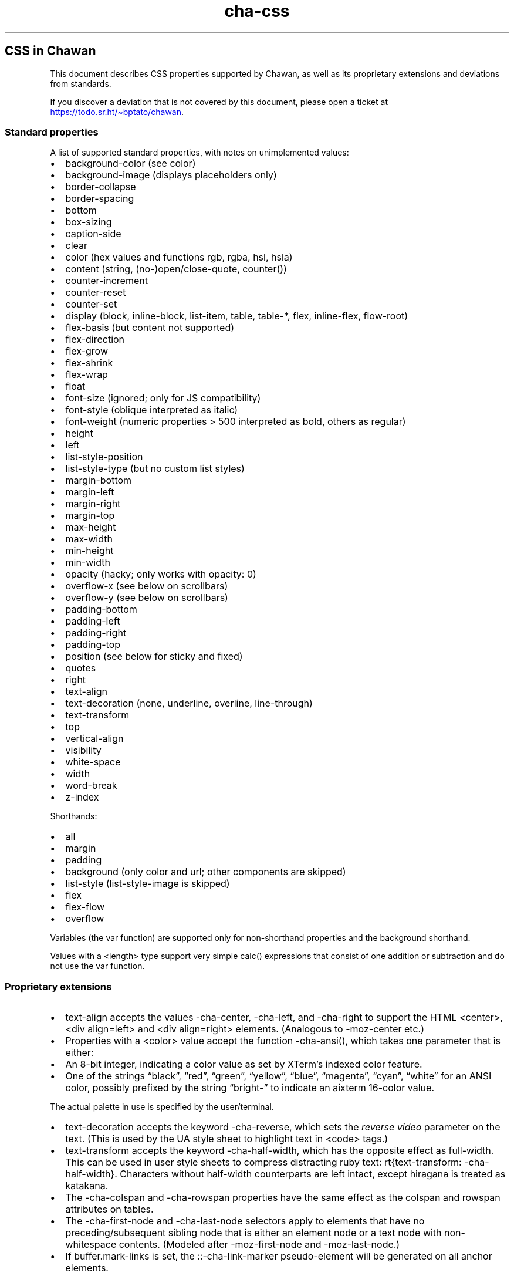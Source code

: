.\" Automatically generated by Pandoc 3.6.1
.\"
.TH "cha\-css" "7" "" "" "Image support in Chawan"
.SH CSS in Chawan
This document describes CSS properties supported by Chawan, as well as
its proprietary extensions and deviations from standards.
.PP
If you discover a deviation that is not covered by this document, please
open a ticket at \c
.UR https://todo.sr.ht/~bptato/chawan
.UE \c
\&.
.SS Standard properties
A list of supported standard properties, with notes on unimplemented
values:
.IP \[bu] 2
background\-color (see color)
.IP \[bu] 2
background\-image (displays placeholders only)
.IP \[bu] 2
border\-collapse
.IP \[bu] 2
border\-spacing
.IP \[bu] 2
bottom
.IP \[bu] 2
box\-sizing
.IP \[bu] 2
caption\-side
.IP \[bu] 2
clear
.IP \[bu] 2
color (hex values and functions \f[CR]rgb\f[R], \f[CR]rgba\f[R],
\f[CR]hsl\f[R], \f[CR]hsla\f[R])
.IP \[bu] 2
content (string, (no\-)open/close\-quote, counter())
.IP \[bu] 2
counter\-increment
.IP \[bu] 2
counter\-reset
.IP \[bu] 2
counter\-set
.IP \[bu] 2
display (\f[CR]block\f[R], \f[CR]inline\-block\f[R],
\f[CR]list\-item\f[R], \f[CR]table\f[R], \f[CR]table\-*\f[R],
\f[CR]flex\f[R], \f[CR]inline\-flex\f[R], \f[CR]flow\-root\f[R])
.IP \[bu] 2
flex\-basis (but \f[CR]content\f[R] not supported)
.IP \[bu] 2
flex\-direction
.IP \[bu] 2
flex\-grow
.IP \[bu] 2
flex\-shrink
.IP \[bu] 2
flex\-wrap
.IP \[bu] 2
float
.IP \[bu] 2
font\-size (ignored; only for JS compatibility)
.IP \[bu] 2
font\-style (\f[CR]oblique\f[R] interpreted as \f[CR]italic\f[R])
.IP \[bu] 2
font\-weight (numeric properties > 500 interpreted as bold, others as
regular)
.IP \[bu] 2
height
.IP \[bu] 2
left
.IP \[bu] 2
list\-style\-position
.IP \[bu] 2
list\-style\-type (but no custom list styles)
.IP \[bu] 2
margin\-bottom
.IP \[bu] 2
margin\-left
.IP \[bu] 2
margin\-right
.IP \[bu] 2
margin\-top
.IP \[bu] 2
max\-height
.IP \[bu] 2
max\-width
.IP \[bu] 2
min\-height
.IP \[bu] 2
min\-width
.IP \[bu] 2
opacity (hacky; only works with \f[CR]opacity: 0\f[R])
.IP \[bu] 2
overflow\-x (see below on scrollbars)
.IP \[bu] 2
overflow\-y (see below on scrollbars)
.IP \[bu] 2
padding\-bottom
.IP \[bu] 2
padding\-left
.IP \[bu] 2
padding\-right
.IP \[bu] 2
padding\-top
.IP \[bu] 2
position (see below for \f[CR]sticky\f[R] and \f[CR]fixed\f[R])
.IP \[bu] 2
quotes
.IP \[bu] 2
right
.IP \[bu] 2
text\-align
.IP \[bu] 2
text\-decoration (\f[CR]none\f[R], \f[CR]underline\f[R],
\f[CR]overline\f[R], \f[CR]line\-through\f[R])
.IP \[bu] 2
text\-transform
.IP \[bu] 2
top
.IP \[bu] 2
vertical\-align
.IP \[bu] 2
visibility
.IP \[bu] 2
white\-space
.IP \[bu] 2
width
.IP \[bu] 2
word\-break
.IP \[bu] 2
z\-index
.PP
Shorthands:
.IP \[bu] 2
all
.IP \[bu] 2
margin
.IP \[bu] 2
padding
.IP \[bu] 2
background (only color and url; other components are skipped)
.IP \[bu] 2
list\-style (list\-style\-image is skipped)
.IP \[bu] 2
flex
.IP \[bu] 2
flex\-flow
.IP \[bu] 2
overflow
.PP
Variables (the \f[CR]var\f[R] function) are supported only for
non\-shorthand properties and the \f[CR]background\f[R] shorthand.
.PP
Values with a \f[CR]<length>\f[R] type support very simple
\f[CR]calc()\f[R] expressions that consist of one addition or
subtraction and do not use the \f[CR]var\f[R] function.
.SS Proprietary extensions
.IP \[bu] 2
\f[CR]text\-align\f[R] accepts the values \f[CR]\-cha\-center\f[R],
\f[CR]\-cha\-left\f[R], and \f[CR]\-cha\-right\f[R] to support the HTML
\f[CR]<center>\f[R], \f[CR]<div align=left>\f[R] and
\f[CR]<div align=right>\f[R] elements.
(Analogous to \f[CR]\-moz\-center\f[R] etc.)
.IP \[bu] 2
Properties with a \f[CR]<color>\f[R] value accept the function
\f[CR]\-cha\-ansi()\f[R], which takes one parameter that is either:
.IP \[bu] 2
An 8\-bit integer, indicating a color value as set by XTerm\[cq]s
indexed color feature.
.IP \[bu] 2
One of the strings \[lq]black\[rq], \[lq]red\[rq], \[lq]green\[rq],
\[lq]yellow\[rq], \[lq]blue\[rq], \[lq]magenta\[rq], \[lq]cyan\[rq],
\[lq]white\[rq] for an ANSI color, possibly prefixed by the string
\[lq]bright\-\[rq] to indicate an aixterm 16\-color value.
.PP
The actual palette in use is specified by the user/terminal.
.IP \[bu] 2
\f[CR]text\-decoration\f[R] accepts the keyword
\f[CR]\-cha\-reverse\f[R], which sets the \f[I]reverse video\f[R]
parameter on the text.
(This is used by the UA style sheet to highlight text in
\f[CR]<code>\f[R] tags.)
.IP \[bu] 2
\f[CR]text\-transform\f[R] accepts the keyword
\f[CR]\-cha\-half\-width\f[R], which has the opposite effect as
\f[CR]full\-width\f[R].
This can be used in user style sheets to compress distracting ruby text:
\f[CR]rt{text\-transform: \-cha\-half\-width}\f[R].
Characters without half\-width counterparts are left intact, except
hiragana is treated as katakana.
.IP \[bu] 2
The \f[CR]\-cha\-colspan\f[R] and \f[CR]\-cha\-rowspan\f[R] properties
have the same effect as the \f[CR]colspan\f[R] and \f[CR]rowspan\f[R]
attributes on tables.
.IP \[bu] 2
The \f[CR]\-cha\-first\-node\f[R] and \f[CR]\-cha\-last\-node\f[R]
selectors apply to elements that have no preceding/subsequent sibling
node that is either an element node or a text node with non\-whitespace
contents.
(Modeled after \f[CR]\-moz\-first\-node\f[R] and
\f[CR]\-moz\-last\-node\f[R].)
.IP \[bu] 2
If \f[CR]buffer.mark\-links\f[R] is set, the
\f[CR]::\-cha\-link\-marker\f[R] pseudo\-element will be generated on
all anchor elements.
.SS Rendering quirks
These are willful violations of the standard, usually made to better fit
the display model inherent to projecting the web to a cell\-based
screen.
.SS User agent style sheet
The user agent style sheet is a combination of the styles suggested by
the HTML standard and a CSS port of w3m\[cq]s rendering.
In general, faithfulness to w3m is preferred over the standard\[cq]s
suggestions, unless those break on existing websites.
.PP
Link colors differ depending on the terminal\[cq]s color scheme.
.SS Sizing and positioning
Layout is performed on a finite canvas of coordinates represented by a
32\-bit fixed\-point number with 6 bits of precision.
After layout, these positions are divided by the cell width and/or
height, with the fractional part truncated.
(This is subject to change.)
.PP
In case of Kitty images, the fractional part is preserved, and is used
as an in\-cell offset.
.PP
The lengths \f[CR]1em\f[R] and \f[CR]1ch\f[R] compute to the cell height
and cell width respectively.
.PP
In outer inline boxes (\f[CR]inline\-block\f[R],
\f[CR]inline\-flex\f[R]) and \f[CR]list\-item\f[R] boxes, margins and
padding that are smaller than one cell (on the respective axis) are
ignored.
This does not apply to blockified inline boxes.
.PP
When calculating clip boxes (\f[CR]overflow: hidden\f[R] or
\f[CR]clip\f[R]), the clip box\[cq]s offset is floored, and its size is
ceiled to the nearest cell\[cq]s boundaries.
This means that \[lq]width: 1px; overflow: hidden\[rq] will still
display the first character of a text box.
.SS Scroll bars
Chawan does not have scroll bars, as they would complicate on\-page
navigation and would not work in dump mode.
Instead, the \[lq]overflow\-x/y\[rq] properties are handled as follows.
.IP "1." 3
If \f[CR]overflow\f[R] is \f[CR]auto\f[R] or \f[CR]scroll\f[R], and the
intrinsic minimum size of the box is greater than its specified size,
then the former overrides the latter.
.IP "2." 3
Content that spills out of a scroll container on the X axis is
displayed, while content that spills out of a scroll container on the Y
axis is clipped.
.SS \f[CR]position: fixed\f[R], \f[CR]position: sticky\f[R]
To keep the document model static, these do not change their position
based on the viewport\[cq]s scroll status.
Instead:
.IP \[bu] 2
\f[CR]position: sticky\f[R] is treated as \f[CR]position: static\f[R],
except it also behaves as an absolute position container.
.IP \[bu] 2
\f[CR]position: fixed\f[R] is placed at the bottom of the document.
.PP
Right now, \f[CR]position: fixed\f[R] is always positioned at the bottom
of the root element\[cq]s margin box.
This breaks on pages that overflow it (e.g.
by setting \f[CR]height: 100%\f[R] on the root element), so it will be
moved to the bottom of its overflow box in the future.
.SS Color correction
Some authors only specify one of the foreground or the background color,
assuming a black\-on\-white canvas.
The \f[CR]display.minimum\-contrast\f[R] option adjusts the foreground
color so that text remains readable even if the terminal background does
not match this expectation.
(The exact algorithm is unspecified and subject to change.)
.PP
This unfortunately breaks spoiler mechanisms that rely on \[lq]black on
black\[rq] text not being visible.
The issue disappears when \f[CR]visibility: hidden\f[R] is applied to
the text as well.
.SS See also
\f[B]cha\f[R](1)
